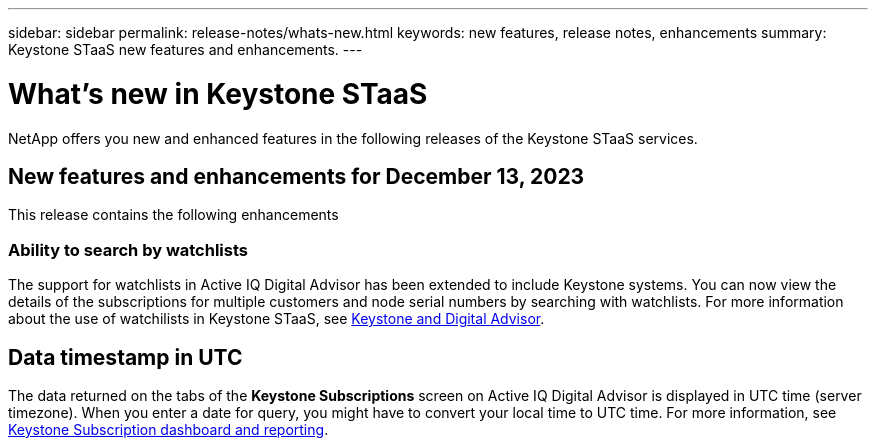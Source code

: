 ---
sidebar: sidebar
permalink: release-notes/whats-new.html
keywords: new features, release notes, enhancements
summary: Keystone STaaS new features and enhancements.
---

= What's new in Keystone STaaS
:hardbreaks:
:nofooter:
:icons: font
:linkattrs:
:imagesdir: ./media/

[.lead]
NetApp offers you new and enhanced features in the following releases of the Keystone STaaS services.

== New features and enhancements for December 13, 2023

This release contains the following enhancements

=== Ability to search by watchlists
The support for watchlists in Active IQ Digital Advisor has been extended to include Keystone systems. You can now view the details of the subscriptions for multiple customers and node serial numbers by searching with watchlists. For more information about the use of watchilists in Keystone STaaS, see link:../integrations/keystone-aiq.html[Keystone and Digital Advisor].

== Data timestamp in UTC
The data returned on the tabs of the *Keystone Subscriptions* screen on Active IQ Digital Advisor is displayed in UTC time (server timezone). When you enter a date for query, you might have to convert your local time to UTC time. For more information, see link:../integrations/aiq-keystone-details.html[Keystone Subscription dashboard and reporting].





